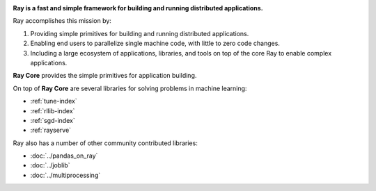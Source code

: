 
.. raw:: html

  <embed>
    <a href="https://github.com/ray-project/ray"><img style="position: absolute; top: 0; right: 0; border: 0;" src="https://camo.githubusercontent.com/365986a132ccd6a44c23a9169022c0b5c890c387/68747470733a2f2f73332e616d617a6f6e6177732e636f6d2f6769746875622f726962626f6e732f666f726b6d655f72696768745f7265645f6161303030302e706e67" alt="Fork me on GitHub" data-canonical-src="https://s3.amazonaws.com/github/ribbons/forkme_right_red_aa0000.png"></a>
  </embed>

.. image:: https://github.com/ray-project/ray/raw/master/doc/source/images/ray_header_logo.png

**Ray is a fast and simple framework for building and running distributed applications.**

Ray accomplishes this mission by:

1. Providing simple primitives for building and running distributed applications.
2. Enabling end users to parallelize single machine code, with little to zero code changes.
3. Including a large ecosystem of applications, libraries, and tools on top of the core Ray to enable complex applications. 

**Ray Core** provides the simple primitives for application building.

On top of **Ray Core** are several libraries for solving problems in machine learning:

- :ref:`tune-index`
- :ref:`rllib-index`
- :ref:`sgd-index`
- :ref:`rayserve`

Ray also has a number of other community contributed libraries:

- :doc:`../pandas_on_ray`
- :doc:`../joblib`
- :doc:`../multiprocessing`